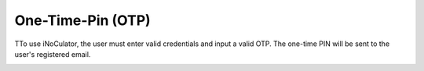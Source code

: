 One-Time-Pin (OTP)
===================================

TTo use iNoCulator, the user must enter valid credentials and input a valid OTP. The one-time PIN will be sent to the user's registered email.

.. image:: images/sign_in-otp_page3.png
  :alt: sign_in-otp_page
  :align: center

.. image:: images/email_notification-otp_to_login.png
  :alt: email_notification-otp_to_login
  :align: center

.. image:: images/successful_sign_in_screen.png
  :alt: successful_sign_in_screen
  :align: center
